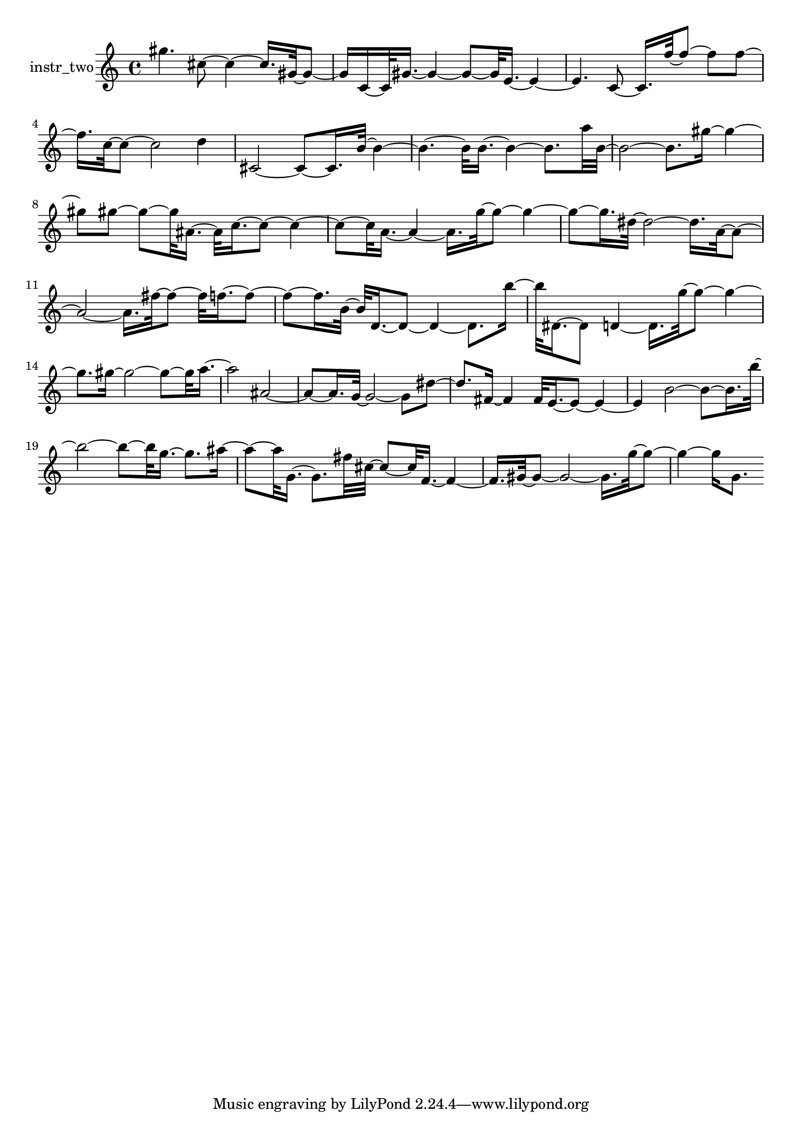 % [notes] external for Pure Data
% development-version July 14, 2014 
% by Jaime E. Oliver La Rosa
% la.rosa@nyu.edu
% @ the Waverly Labs in NYU MUSIC FAS
% Open this file with Lilypond
% more information is available at lilypond.org
% Released under the GNU General Public License.

% HEADERS

glissandoSkipOn = {
	\override NoteColumn.glissando-skip = ##t
	\hide NoteHead
	\hide Accidental
	\hide Tie
	\override NoteHead.no-ledgers = ##t
}

glissandoSkipOff = {
	\revert NoteColumn.glissando-skip
	\undo \hide NoteHead
	\undo \hide Tie
	\undo \hide Accidental
	\revert NoteHead.no-ledgers
}
instr_two_part = \relative c''' 
{

\time 4/4

\clef treble 
% ________________________________________bar 1 :
 gis4. 
	cis,8~ 
		cis4~ 
			cis16.  gis32~  gis8~  |
% ________________________________________bar 2 :
gis16  c,16~  c32  gis'16.~ 
	gis4~ 
		gis8~  gis32  e16.~ 
			e4~  |
% ________________________________________bar 3 :
e4. 
	c8~ 
		c16.  f'32~  f8~ 
			f8  f8~  |
% ________________________________________bar 4 :
f16.  c32~  c8~ 
	c2~ 
			d4  |
% ________________________________________bar 5 :
cis,2~ 
		cis8~  cis16.  b'32~ 
			b4~  |
% ________________________________________bar 6 :
b4.~ 
	b32  b16.~ 
		b4~ 
			b8.  a'32  b,32~  |
% ________________________________________bar 7 :
b2~ 
		b8.  gis'16~ 
			gis4~  |
% ________________________________________bar 8 :
gis8  gis8~ 
	gis8~  gis32  ais,16.~ 
		ais32  c16.~  c8~ 
			c4~  |
% ________________________________________bar 9 :
c8~  c32  a16.~ 
	a4~ 
		a16.  g'32~  g8~ 
			g4~  |
% ________________________________________bar 10 :
g8~  g16.  dis32~ 
	dis2~ 
			dis16.  a32~  a8~  |
% ________________________________________bar 11 :
a2~ 
		a16.  fis'32~  fis8~ 
			fis32  f16.~  f8~  |
% ________________________________________bar 12 :
f8~  f16.  b,32~ 
	b32  d,16.~  d8~ 
		d4~ 
			d8.  b''16~  |
% ________________________________________bar 13 :
b32  dis,,16.~  dis8 
	d4~ 
		d16.  g'32~  g8~ 
			g4~  |
% ________________________________________bar 14 :
g8.  gis16~ 
	gis2~ 
			gis8~  gis32  a16.~  |
% ________________________________________bar 15 :
a2 
		ais,2~  |
% ________________________________________bar 16 :
ais8~  ais16.  g32~ 
	g2~ 
			g8  dis'8~  |
% ________________________________________bar 17 :
dis8.  fis,16~ 
	fis4 
		fis32  e16.~  e8~ 
			e4~  |
% ________________________________________bar 18 :
e4 
	b'2~ 
			b8~  b16.  b'32~  |
% ________________________________________bar 19 :
b2~ 
		b8~  b32  g16.~ 
			g8.  ais16~  |
% ________________________________________bar 20 :
ais8~  ais32  g,16.~ 
	g8.  fis'32  cis32~ 
		cis8~  cis32  f,16.~ 
			f4~  |
% ________________________________________bar 21 :
f16.  gis32~  gis8~ 
	gis2~ 
			gis16.  g'32~  g8~  |
% ________________________________________bar 22 :
g4~ 
	g16  g,8. 
}

\score {
	\new Staff \with { instrumentName = "instr_two" } {
		\new Voice {
			\instr_two_part
		}
	}
	\layout {
		\mergeDifferentlyHeadedOn
		\mergeDifferentlyDottedOn
		\set harmonicDots = ##t
		\override Glissando.thickness = #4
		\set Staff.pedalSustainStyle = #'mixed
		\override TextSpanner.bound-padding = #1.0
		\override TextSpanner.bound-details.right.padding = #1.3
		\override TextSpanner.bound-details.right.stencil-align-dir-y = #CENTER
		\override TextSpanner.bound-details.left.stencil-align-dir-y = #CENTER
		\override TextSpanner.bound-details.right-broken.text = ##f
		\override TextSpanner.bound-details.left-broken.text = ##f
		\override Glissando.minimum-length = #4
		\override Glissando.springs-and-rods = #ly:spanner::set-spacing-rods
		\override Glissando.breakable = ##t
		\override Glissando.after-line-breaking = ##t
		\set baseMoment = #(ly:make-moment 1/8)
		\set beatStructure = #'(2 2 2 2)
		#(set-default-paper-size "a4")
	}
	\midi { }
}

\version "2.18.2"
% notes Pd External version testing 
